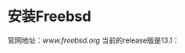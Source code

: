 #+OPTIONS: toc:t num:t

* 安装Freebsd
  官网地址：[[www.freebsd.org]]
  当前的release版是13.1：
  #+BEGIN_EXPORT html
  <img src="https://emacs-china.org/uploads/default/optimized/2X/0/047b1224b5fc1326e1946110f90a7e53d4bb626c_2_571x500.png" />
  #+END_EXPORT
